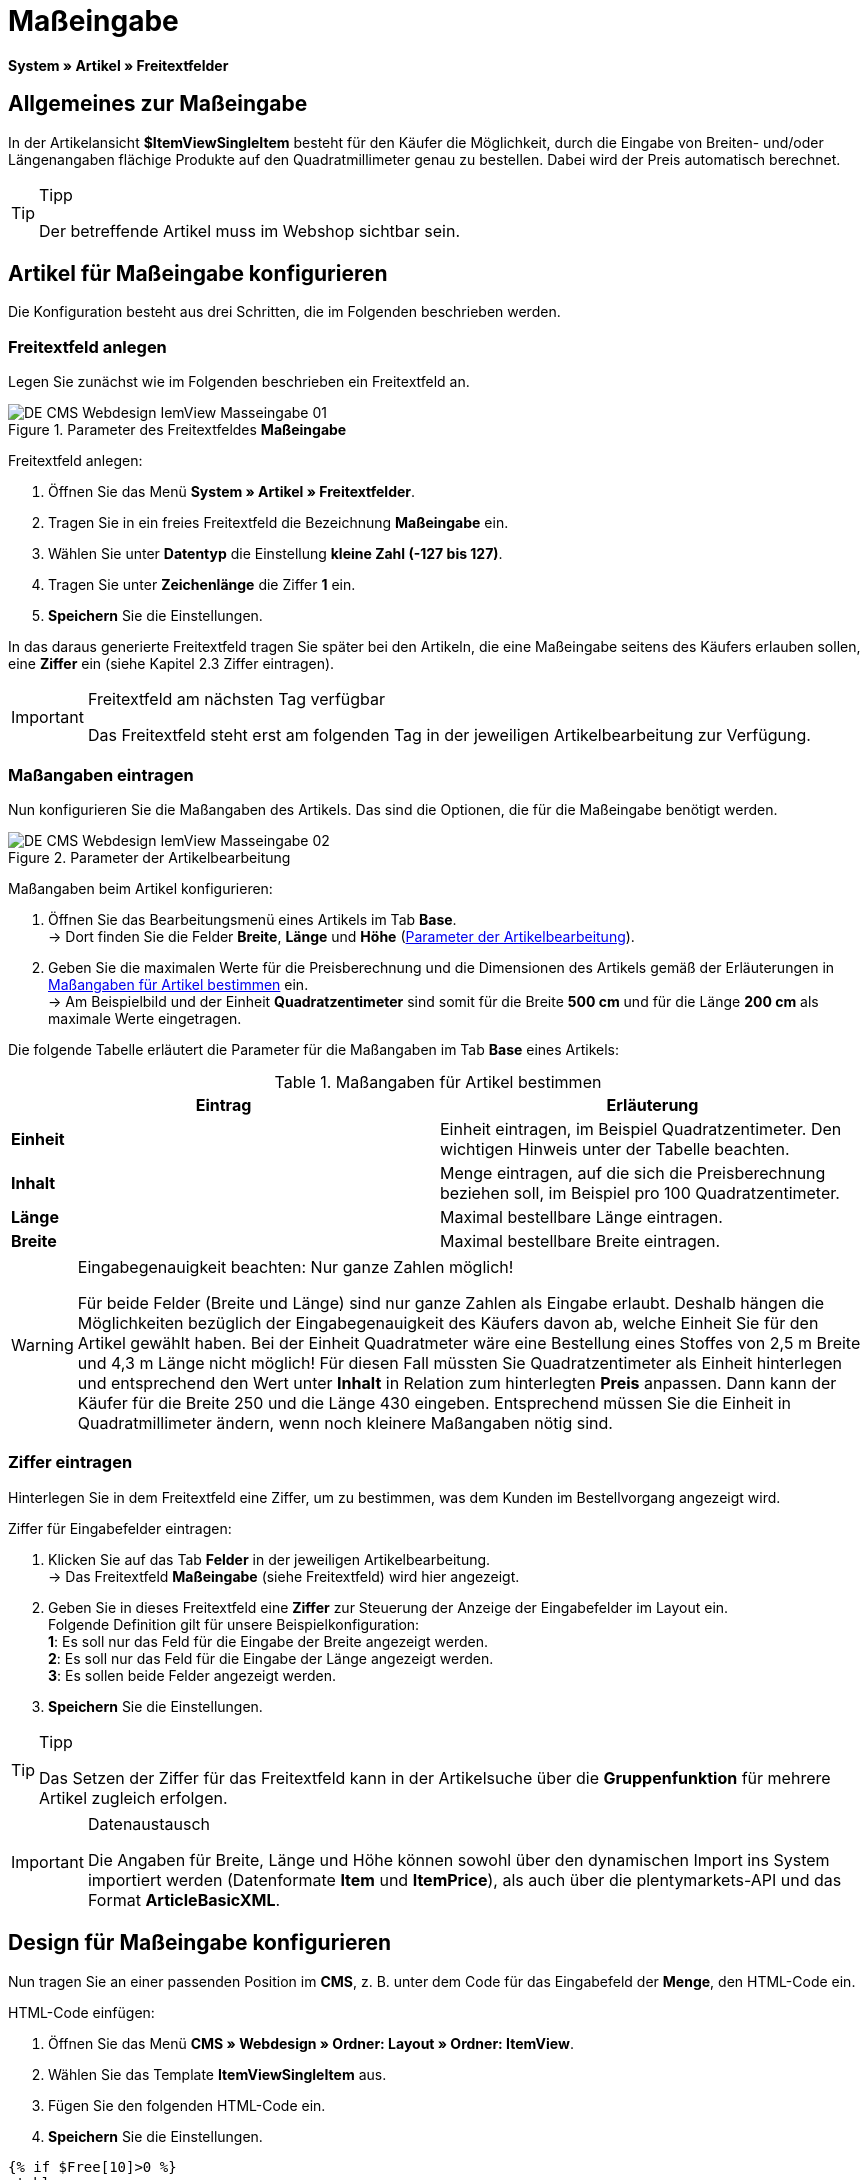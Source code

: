 = Maßeingabe
:lang: de
// include::{includedir}/_header.adoc[]
:keywords: Artikel nach Maß bestellen
:position: 10

*System » Artikel » Freitextfelder*

== Allgemeines zur Maßeingabe

In der Artikelansicht *$ItemViewSingleItem* besteht für den Käufer die Möglichkeit, durch die Eingabe von Breiten- und/oder Längenangaben flächige Produkte auf den Quadratmillimeter genau zu bestellen. Dabei wird der Preis automatisch berechnet.

[TIP]
.Tipp
====
Der betreffende Artikel muss im Webshop sichtbar sein.
====

== Artikel für Maßeingabe konfigurieren

Die Konfiguration besteht aus drei Schritten, die im Folgenden beschrieben werden.

=== Freitextfeld anlegen

Legen Sie zunächst wie im Folgenden beschrieben ein Freitextfeld an.

.Parameter des Freitextfeldes *Maßeingabe*
image::omni-channel/online-shop/webshop-einrichten/_cms/webdesign/webdesign-bearbeiten/itemview/assets/DE-CMS-Webdesign-IemView-Masseingabe-01.png[]

[.instruction]
Freitextfeld anlegen:

. Öffnen Sie das Menü *System » Artikel » Freitextfelder*.
. Tragen Sie in ein freies Freitextfeld die Bezeichnung *Maßeingabe* ein.
. Wählen Sie unter *Datentyp* die Einstellung *kleine Zahl (-127 bis 127)*.
. Tragen Sie unter *Zeichenlänge* die Ziffer *1* ein.
. *Speichern* Sie die Einstellungen.

In das daraus generierte Freitextfeld tragen Sie später bei den Artikeln, die eine Maßeingabe seitens des Käufers erlauben sollen, eine *Ziffer* ein (siehe Kapitel 2.3 Ziffer eintragen).

[IMPORTANT]
.Freitextfeld am nächsten Tag verfügbar
====
Das Freitextfeld steht erst am folgenden Tag in der jeweiligen Artikelbearbeitung zur Verfügung.
====

=== Maßangaben eintragen

Nun konfigurieren Sie die Maßangaben des Artikels. Das sind die Optionen, die für die Maßeingabe benötigt werden.

[[bild-parameter-artikelbearbeitung]]
.Parameter der Artikelbearbeitung
image::omni-channel/online-shop/webshop-einrichten/_cms/webdesign/webdesign-bearbeiten/itemview/assets/DE-CMS-Webdesign-IemView-Masseingabe-02.png[]

[.instruction]
Maßangaben beim Artikel konfigurieren:

. Öffnen Sie das Bearbeitungsmenü eines Artikels im Tab *Base*. +
→ Dort finden Sie die Felder *Breite*, *Länge* und *Höhe* (<<bild-parameter-artikelbearbeitung>>).
. Geben Sie die maximalen Werte für die Preisberechnung und die Dimensionen des Artikels gemäß der Erläuterungen in <<tabelle-massangaben-artikel>> ein. +
→ Am Beispielbild und der Einheit *Quadratzentimeter* sind somit für die Breite *500 cm* und für die Länge *200 cm* als maximale Werte eingetragen.

Die folgende Tabelle erläutert die Parameter für die Maßangaben im Tab *Base* eines Artikels:

[[tabelle-massangaben-artikel]]
.Maßangaben für Artikel bestimmen
[cols="a,a"]
|====
|Eintrag |Erläuterung

|*Einheit*
|Einheit eintragen, im Beispiel Quadratzentimeter. Den wichtigen Hinweis unter der Tabelle beachten.

|*Inhalt*
|Menge eintragen, auf die sich die Preisberechnung beziehen soll, im Beispiel pro 100 Quadratzentimeter.

|*Länge*
|Maximal bestellbare Länge eintragen.

|*Breite*
|Maximal bestellbare Breite eintragen.
|====

[WARNING]
.Eingabegenauigkeit beachten: Nur ganze Zahlen möglich!
====
Für beide Felder (Breite und Länge) sind nur ganze Zahlen als Eingabe erlaubt. Deshalb hängen die Möglichkeiten bezüglich der Eingabegenauigkeit des Käufers davon ab, welche Einheit Sie für den Artikel gewählt haben. Bei der Einheit Quadratmeter wäre eine Bestellung eines Stoffes von 2,5 m Breite und 4,3 m Länge nicht möglich! Für diesen Fall müssten Sie Quadratzentimeter als Einheit hinterlegen und entsprechend den Wert unter *Inhalt* in Relation zum hinterlegten *Preis* anpassen. Dann kann der Käufer für die Breite 250 und die Länge 430 eingeben. Entsprechend müssen Sie die Einheit in Quadratmillimeter ändern, wenn noch kleinere Maßangaben nötig sind.
====

=== Ziffer eintragen

Hinterlegen Sie in dem Freitextfeld eine Ziffer, um zu bestimmen, was dem Kunden im Bestellvorgang angezeigt wird.

[.instruction]
Ziffer für Eingabefelder eintragen:

. Klicken Sie auf das Tab *Felder* in der jeweiligen Artikelbearbeitung. +
→ Das Freitextfeld *Maßeingabe* (siehe Freitextfeld) wird hier angezeigt.
. Geben Sie in dieses Freitextfeld eine *Ziffer* zur Steuerung der Anzeige der Eingabefelder im Layout ein. +
Folgende Definition gilt für unsere Beispielkonfiguration: +
*1*: Es soll nur das Feld für die Eingabe der Breite angezeigt werden. +
*2*: Es soll nur das Feld für die Eingabe der Länge angezeigt werden. +
*3*: Es sollen beide Felder angezeigt werden.
. *Speichern* Sie die Einstellungen.

[TIP]
.Tipp
====
Das Setzen der Ziffer für das Freitextfeld kann in der Artikelsuche über die *Gruppenfunktion* für mehrere Artikel zugleich erfolgen.
====

[IMPORTANT]
.Datenaustausch
====
Die Angaben für Breite, Länge und Höhe können sowohl über den dynamischen Import ins System importiert werden (Datenformate *Item* und *ItemPrice*), als auch über die plentymarkets-API und das Format *ArticleBasicXML*.
====

== Design für Maßeingabe konfigurieren

Nun tragen Sie an einer passenden Position im *CMS*, z. B. unter dem Code für das Eingabefeld der *Menge*, den HTML-Code ein.

[.instruction]
HTML-Code einfügen:

. Öffnen Sie das Menü *CMS » Webdesign » Ordner: Layout » Ordner: ItemView*.
. Wählen Sie das Template *ItemViewSingleItem* aus.
. Fügen Sie den folgenden HTML-Code ein.
. *Speichern* Sie die Einstellungen.

[source,xml]

----
{% if $Free[10]>0 %}
<table>
<tbody>
{% if $Free[10]==1 %}
<tr>
<th>Breite (nur)</th>
<td>$InputWidth $InputMeasureUnit <input id="input_length" name="input_length" value="$Length" class="PlentyOrder_InputLength" type="hidden" /></td>
</tr>
{% endif %}
{% if $Free[10]==2 %}
<tr>
<th>Länge (nur)</th>
<td>$InputLength $InputMeasureUnit <input id="input_width" name="input_width" value="$Width" class="PlentyOrder_InputWidth" type="hidden" /></td>
</tr>
{% endif %}
{% if $Free[10]==3 %}
<tr>
<th>Breite</th>
<td>$InputWidth $InputMeasureUnit</td>
</tr>
<tr>
<th>Länge</th>
<td>$InputLength $InputMeasureUnit</td>
</tr>
{% endif %}
</tbody>
</table>
{% endif %}

----


[WARNING]
.Ziffer ersetzen
====
Ersetzen Sie bei den Template-Variablen *$Free[10]* in obigem Code die Ziffer 10 ggf. durch die für Ihre Konfiguration zutreffende Ziffer Ihres Freitextfeldes.
====

Hier werden folgende neue *Template-Variablen* benutzt, die es nur in der Ansicht *ItemViewSingleItem* gibt:

* *$InputWidth*: Erzeugt das Eingabeformular für die Breite mit der CSS-Klasse *PlentyOrder_InputWidth*
* *$InputLength*: Erzeugt das Eingabeformular für die Länge mit der CSS-Klasse *PlentyOrder_InputLength*
* *$InputMeasureUnit*: Gibt die Einheit für die Eingabe zurück. Die Werte können 'm', 'cm' oder 'mm' sein, abhänging von der Einheit, die am Artikelpreis definiert wurde (am obigen Beispiel ist die Einheit am Artikelpreis Quadratzentimeter, also liefert$InputMeasureUnit'cm').

Neu sind auch die Template-Variablen *$Width* und *$Length* für die im Artikel angegebenen Werte *Breite* und *Länge*.

Der generierte HTML-Code sieht im Browser für die Beispielkonfiguration für die Ziffer 3 im Freitextfeld folgendermaßen aus:

[source,xml]

----
<table>
<tbody>
<tr>
<th>Breite</th>
<td><input class="PlentyOrder_InputWidth" id="input_width" name="input_width" type="text" value="0" /> cm</td>
</tr>
<tr>
<th>Länge</th>
<td><input class="PlentyOrder_InputLength" id="input_length" name="input_length" type="text" value="0" /> cm</td>
</tr>
</tbody>
</table>

----


<<bild-eingabe-masseingabe>> zeigt die daraus generierte Ansicht in Ihrem Webshop:

[[bild-eingabe-masseingabe]]
.Eingabefelder für Maßeingabe im Webshop
image::omni-channel/online-shop/webshop-einrichten/_cms/webdesign/webdesign-bearbeiten/itemview/assets/DE-CMS-Webdesign-IemView-Masseingabe-03.png[]

== Eingabefeld verbergen

[WARNING]
.Wichtig für verborgene Felder
====
Wenn Sie nur ein Eingabefeld benutzen möchten (nur Breite oder nur Länge), so muss die andere Dimension trotzdem angegeben werden, damit die *Flächen* und damit auch die *Preise* korrekt berechnet werden können. Es reicht dabei, die Hidden-Felder wie am nachfolgenden Beispiel-Code zu hinterlegen (vgl. <<bild-eingabe-masseingabe>>, Code für Ziffer 1 und 2).
====

Wenn z. B. nur die *Breite* eingegeben werden soll, weil Ihr Produkt eine feste Länge hat, die nicht unterteilt werden kann oder soll, so muss die Länge folgendermaßen verborgen hinterlegt werden:

[source,xml]

----
<input class="PlentyOrder_InputLength" id="input_length" name="input_length" type="hidden" value="$Length" />

----


[IMPORTANT]
.Variablen-Funktion
====
Die Template-Variable *$Length* gibt automatisch die unter *Länge* in den Artikeldaten hinterlegte Länge aus. +
Das selbe gilt unter Eingabe der Template-Variable *$Width* im umgekehrten Fall, dass die Breite festgelegt ist und nur die Länge eingegeben werden soll.
====
